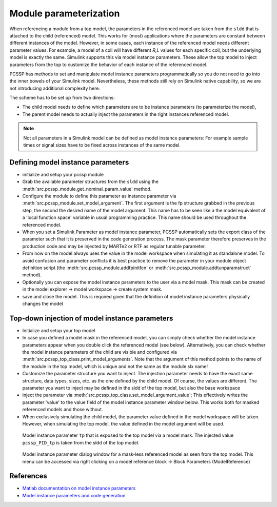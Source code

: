 Module parameterization
=======================


When referencing a module from a top model, the parameters in the referenced model are taken from the ``sldd`` that is attached to the child (referenced) model. This works for (most) applications where the parameters are constant between different instances of the model. However, in some cases, each instance of the referenced model needs different parameter values. For example, a model of a coil will have different *R,L* values for each specific coil, but the underlying model is exactly the same. Simulink supports this via model instance parameters. These allow the top model to inject parameters from the top to customize the behavior of each instance of the referenced model. 

PCSSP has methods to set and manipulate model instance parameters programmatically so you do not need to go into the inner bowels of your Simulink model. Nevertheless, these methods still rely on Simulink native capability, so we are not introducing additional complexity here.

The scheme has to be set up from two directions:

* The child model needs to define which parameters are to be instance parameters (to parameterize the model),

* The parent model needs to actually inject the parameters in the right instances referenced model.


.. note::
	Not all parameters in a Simulink model can be defined as model instance parameters: For example sample times or signal sizes have to be fixed across instances of the same model.

Defining model instance parameters
-----------------------------------

* initialize and setup your pcssp module

* Grab the available parameter structures from the ``sldd`` using the :meth:`src.pcssp_module.get_nominal_param_value` method.

* Configure the module to define this parameter as instance parameter via :meth:`src.pcssp_module.set_model_argument`. The  first argument is the fp structure grabbed in the previous step, the second the desired name of the model argument. This name has to be seen like a the model equivalent of a 'local function space' variable in usual programming practice. This name should be used throughout the referenced model.

* When you set a Simulink.Parameter as model instance parameter, PCSSP automatically sets the export class of the parameter such that it is preserved in the code generation process. The mask parameter therefore preserves in the production code and may be injected by MARTe2 or RTF as regular tunable parameter.

* From now on the model always uses the value in the model workspace when simulating it as standalone model. To avoid confusion and parameter conflicts it is best practice to remove the parameter in your module object definition script (the :meth:`src.pcssp_module.addfpinitfcn`  or :meth:`src.pcssp_module.addtunparamstruct` method).

* Optionally you can expose the model instance parameters to the user via a model mask. This mask can be created in the model explorer → model workspace → create system mask.

* save and close the model. This is required given that the definition of model instance parameters physically changes the model 


Top-down injection of model instance parameters
------------------------------------------------

* Initialize and setup your top model

* In case you defined a model mask in the referenced model, you can simply check whether the model instance parameters appear when you double click the referenced model (see below). Alternatively, you can check whether the model instance parameters of the child are visible and configured via :meth:`src.pcssp_top_class.print_model_arguments`. Note that the argument of this method points to the name of the module in the top model, which is unique and not the same as the module slx name!

* Customize the parameter structure you want to inject. The injection parameter needs to have the exact same structure, data types, sizes, etc. as the one defined by the child model. Of course, the values are different. The parameter you want to inject may be defined in the sldd of the top model, but also the base workspace

* inject the parameter via :meth:`src.pcssp_top_class.set_model_argument_value`; This effectively writes the parameter 'value' to the value field of the model instance parameter window below. This works both for masked referenced models and those without.

* When exclusively simulating the child model, the parameter value defined in the model workspace will be taken. However, when simulating the top model, the value defined in the model argument will be used.

.. figure:: images/mask_params.png

	Model instance parameter ``tp`` that is exposed to the top model via a model mask. The injected value ``pcssp_PID_tp`` is taken from the sldd of the top model.

.. figure:: images/injected_instance_params.png

	Model instance parameter dialog window for a mask-less referenced model as seen from the top model. This menu can be accessed via right clicking on a model reference block → Block Parameters (ModelReference)

References
------------

* `Matlab documentation on model instance parameters <https://nl.mathworks.com/help/simulink/ug/parameterize-referenced-models.html>`_

* `Model instance parameters and code generation <https://nl.mathworks.com/help/rtw/ug/specify-instance-specific-parameter-values-for-reusable-referenced-models.html>`_


